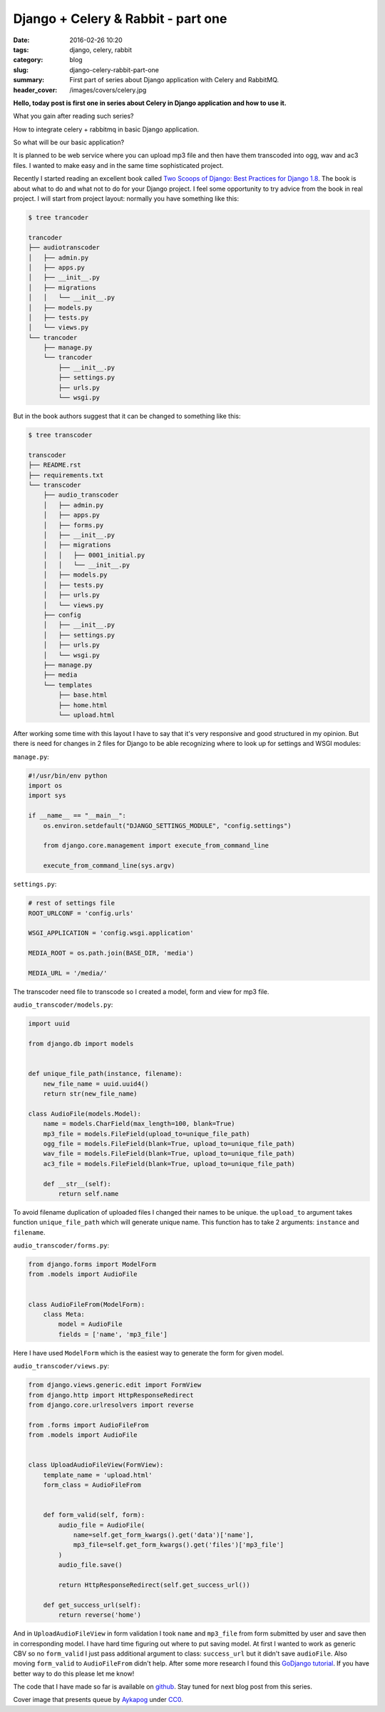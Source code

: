 Django + Celery & Rabbit - part one
###################################

:date: 2016-02-26 10:20
:tags: django, celery, rabbit
:category: blog
:slug: django-celery-rabbit-part-one
:summary: First part of series about Django application with Celery and RabbitMQ.
:header_cover: /images/covers/celery.jpg

**Hello, today post is first one in series about Celery in Django
application and how to use it.**

What you gain after reading such series?

How to integrate celery + rabbitmq in basic Django application.

So what will be our basic application?

It is planned to be web service where you can upload mp3 file and then
have them transcoded into ogg, wav and ac3 files. I wanted to make easy
and in the same time sophisticated project.

Recently I started reading an excellent book called `Two Scoops of
Django: Best Practices for Django
1.8 <http://www.amazon.com/Two-Scoops-Django-Best-Practices/dp/0981467342>`__.
The book is about what to do and what not to do for your Django project.
I feel some opportunity to try advice from the book in real project. I
will start from project layout: normally you have something like this:

.. code-block:: terminal

    $ tree trancoder

    trancoder
    ├── audiotranscoder
    │   ├── admin.py
    │   ├── apps.py
    │   ├── __init__.py
    │   ├── migrations
    │   │   └── __init__.py
    │   ├── models.py
    │   ├── tests.py
    │   └── views.py
    └── trancoder
        ├── manage.py
        └── trancoder
            ├── __init__.py
            ├── settings.py
            ├── urls.py
            └── wsgi.py

But in the book authors suggest that it can be changed to something like
this:

.. code-block:: terminal

    $ tree transcoder

    transcoder
    ├── README.rst
    ├── requirements.txt
    └── transcoder
        ├── audio_transcoder
        │   ├── admin.py
        │   ├── apps.py
        │   ├── forms.py
        │   ├── __init__.py
        │   ├── migrations
        │   │   ├── 0001_initial.py
        │   │   └── __init__.py
        │   ├── models.py
        │   ├── tests.py
        │   ├── urls.py
        │   └── views.py
        ├── config
        │   ├── __init__.py
        │   ├── settings.py
        │   ├── urls.py
        │   └── wsgi.py
        ├── manage.py
        ├── media
        └── templates
            ├── base.html
            ├── home.html
            └── upload.html

After working some time with this layout I have to say that it's very
responsive and good structured in my opinion. But there is need for
changes in 2 files for Django to be able recognizing where to look up
for settings and WSGI modules:

``manage.py``:

.. code-block:: python

    #!/usr/bin/env python
    import os
    import sys

    if __name__ == "__main__":
        os.environ.setdefault("DJANGO_SETTINGS_MODULE", "config.settings")

        from django.core.management import execute_from_command_line

        execute_from_command_line(sys.argv)

``settings.py``:

.. code-block:: python


    # rest of settings file
    ROOT_URLCONF = 'config.urls'

    WSGI_APPLICATION = 'config.wsgi.application'

    MEDIA_ROOT = os.path.join(BASE_DIR, 'media')

    MEDIA_URL = '/media/'

The transcoder need file to transcode so I created a model, form and view for mp3 file.

``audio_transcoder/models.py``:

.. code-block:: python

    import uuid

    from django.db import models


    def unique_file_path(instance, filename):
        new_file_name = uuid.uuid4()
        return str(new_file_name)

    class AudioFile(models.Model):
        name = models.CharField(max_length=100, blank=True)
        mp3_file = models.FileField(upload_to=unique_file_path)
        ogg_file = models.FileField(blank=True, upload_to=unique_file_path)
        wav_file = models.FileField(blank=True, upload_to=unique_file_path)
        ac3_file = models.FileField(blank=True, upload_to=unique_file_path)

        def __str__(self):
            return self.name

To avoid filename duplication of uploaded files I changed their names to
be unique. the ``upload_to`` argument takes function
``unique_file_path`` which will generate unique name. This function
has to take 2 arguments: ``instance`` and ``filename``.

``audio_transcoder/forms.py``:

.. code-block:: python

    from django.forms import ModelForm
    from .models import AudioFile


    class AudioFileFrom(ModelForm):
        class Meta:
            model = AudioFile
            fields = ['name', 'mp3_file']

Here I have used ``ModelForm`` which is the easiest way to generate the
form for given model.

``audio_transcoder/views.py``:

.. code-block:: python

    from django.views.generic.edit import FormView
    from django.http import HttpResponseRedirect
    from django.core.urlresolvers import reverse

    from .forms import AudioFileFrom
    from .models import AudioFile


    class UploadAudioFileView(FormView):
        template_name = 'upload.html'
        form_class = AudioFileFrom


        def form_valid(self, form):
            audio_file = AudioFile(
                name=self.get_form_kwargs().get('data')['name'],
                mp3_file=self.get_form_kwargs().get('files')['mp3_file']
            )
            audio_file.save()

            return HttpResponseRedirect(self.get_success_url())

        def get_success_url(self):
            return reverse('home')

And in ``UploadAudioFileView`` in form validation I took ``name`` and
``mp3_file`` from form submitted by user and save then in corresponding
model. I have hard time figuring out where to put saving model. At first
I wanted to work as generic CBV so no ``form_valid`` I just pass
additional argument to class: ``success_url`` but it didn't save
``audioFile``. Also moving ``form_valid`` to ``AudioFileFrom`` didn't
help. After some more research I found this `GoDjango
tutorial <https://godjango.com/35-upload-files/>`__. If you have better
way to do this please let me know!

The code that I have made so far is available on
`github <https://github.com/krzysztofzuraw/blog-celery-rabbit>`__. Stay
tuned for next blog post from this series.

Cover image that presents queue by `Aykapog <https://pixabay.com/pl/users/aykapog-185475/>`_ under `CC0 <https://creativecommons.org/publicdomain/zero/1.0/>`_.
